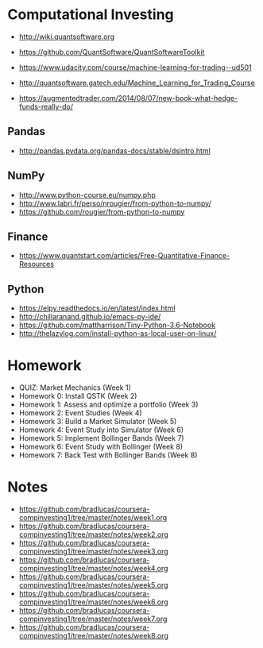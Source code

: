 # -*- mode:org; -*-
#+STARTUP: showall
#+STARTUP: hidestars
#+OPTIONS: toc:nil
#+OPTIONS: skip:t
#+HTML_HEAD: <link rel="stylesheet" type="text/css" href="./org.css" />
#+OPTIONS: ^:nil

* Computational Investing

- http://wiki.quantsoftware.org
- https://github.com/QuantSoftware/QuantSoftwareToolkit

- https://www.udacity.com/course/machine-learning-for-trading--ud501
- http://quantsoftware.gatech.edu/Machine_Learning_for_Trading_Course

- https://augmentedtrader.com/2014/08/07/new-book-what-hedge-funds-really-do/

** Pandas
- http://pandas.pydata.org/pandas-docs/stable/dsintro.html

** NumPy
- http://www.python-course.eu/numpy.php
- http://www.labri.fr/perso/nrougier/from-python-to-numpy/
- https://github.com/rougier/from-python-to-numpy

** Finance
- https://www.quantstart.com/articles/Free-Quantitative-Finance-Resources

** Python
- https://elpy.readthedocs.io/en/latest/index.html
- http://chillaranand.github.io/emacs-py-ide/
- https://github.com/mattharrison/Tiny-Python-3.6-Notebook
- http://thelazylog.com/install-python-as-local-user-on-linux/

* Homework
- QUIZ: Market Mechanics (Week 1)
- Homework 0: Install QSTK  (Week 2)
- Homework 1: Assess and optimize a portfolio (Week 3)
- Homework 2: Event Studies (Week 4)
- Homework 3: Build a Market Simulator (Week 5)
- Homework 4: Event Study into Simulator (Week 6)
- Homework 5: Implement Bollinger Bands (Week 7)
- Homework 6: Event Study with Bollinger (Week 8)
- Homework 7: Back Test with Bollinger Bands (Week 8)

* Notes

- https://github.com/bradlucas/coursera-compinvesting1/tree/master/notes/week1.org
- https://github.com/bradlucas/coursera-compinvesting1/tree/master/notes/week2.org
- https://github.com/bradlucas/coursera-compinvesting1/tree/master/notes/week3.org
- https://github.com/bradlucas/coursera-compinvesting1/tree/master/notes/week4.org
- https://github.com/bradlucas/coursera-compinvesting1/tree/master/notes/week5.org
- https://github.com/bradlucas/coursera-compinvesting1/tree/master/notes/week6.org
- https://github.com/bradlucas/coursera-compinvesting1/tree/master/notes/week7.org
- https://github.com/bradlucas/coursera-compinvesting1/tree/master/notes/week8.org
